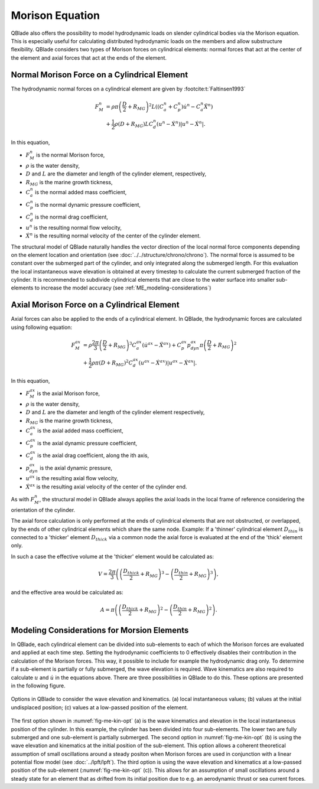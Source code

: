 Morison Equation
================
QBlade also offers the possibility to model hydrodynamic loads on slender cylindrical bodies via the Morison equation.
This is especially useful for calculating distributed hydrodynamic loads on the members and allow substructure flexibility.
QBlade considers two types of Morison forces on cylindrical elements: normal forces that act at the center of the element and axial forces that
act at the ends of the element.

Normal Morison Force on a Cylindrical Element
---------------------------------------------
The hydrodynamic normal forces on a cylindrical element are given by :footcite:t:`Faltinsen1993`

.. math::
    \begin{align}
    F_M^n &= \rho \pi \left(\frac{D}{2}+R_{MG}\right)^2 L \left((C_a^n+C_p^n) \dot{u}^n - C_a^n \ddot{X}^n\right)  \\
          &+ \frac{1}{2} \rho \left(D+R_{MG}\right) L C_d^n \left(u^n - \dot{X}^n\right)\left|u^n - \dot{X}^n\right|.
    \end{align}

In this equation,

- :math:`F_M^n` is the normal Morison force,
- :math:`\rho` is the water density,
- :math:`D` and :math:`L` are the diameter and length of the cylinder element, respectively,
- :math:`R_{MG}` is the marine growth tickness,
- :math:`C_a^n` is the normal added mass coefficient,
- :math:`C_p^n` is the normal dynamic pressure coefficient,
- :math:`C_d^n` is the normal drag coefficient,
- :math:`u^n` is the resulting normal flow velocity,
- :math:`\dot{X}^n` is the resulting normal velocity of the center of the cylinder element.

The structural model of QBlade naturally handles the vector direction of the local normal force components depending on the element location and orientation (see :doc:`../../structure/chrono/chrono`). 
The normal force is assumed to be constant over the submerged part of the cylinder, and only integrated along the submerged length. 
For this evaluation the local instantaneous wave elevation is obtained at every timestep to calculate the current submerged fraction of the cylinder. 
It is recommended to subdivide cylindrical elements that are close to the water surface into smaller sub-elements to increase the model accuracy (see :ref:`ME_modeling-considerations`)


Axial Morison Force on a Cylindrical Element
---------------------------------------------
Axial forces can also be applied to the ends of a cylindrical element. In QBlade, the hydrodynamic forces are calculated using following equation:

.. math::
    \begin{align}
    F_M^{ax} &= \rho \frac{2\pi}{3} \left(\frac{D}{2}+R_{MG}\right)^3 C_a^{ax} (\dot{u}^{ax} - \ddot{X}^{ax}) + C_p^{ax} p_{dyn}^{ax} \pi \left(\frac{D}{2}+R_{MG}\right)^2  \\
             &+ \frac{1}{2} \rho \pi \left(D+R_{MG}\right)^2 C_d^{ax} \left(u^{ax} - \dot{X}^{ax}\right)\left|u^{ax} - \dot{X}^{ax}\right| .
    \end{align}

In this equation,

- :math:`F_M^{ax}` is the axial Morison force,
- :math:`\rho` is the water density,
- :math:`D` and :math:`L` are the diameter and length of the cylinder element respectively,
- :math:`R_{MG}` is the marine growth tickness,
- :math:`C_a^{ax}` is the axial added mass coefficient,
- :math:`C_p^{ax}` is the axial dynamic pressure coefficient,
- :math:`C_d^{ax}` is the axial drag coefficient, along the ith axis,
- :math:`p_{dyn}^{ax}` is the axial dynamic pressure,
- :math:`u^{ax}` is the resulting axial flow velocity,
- :math:`\dot{X}^{ax}` is the resulting axial velocity of the center of the cylinder end.

As with :math:`F_M^n`, the structural model in QBlade always applies the axial loads in the local frame of reference considering the orientation of the cylinder. 

The axial force calculation is only performed at the ends of cylindrical elements that are not obstructed, or overlapped, by the ends of other cylindrical elements which share the same node.
Example: If a 'thinner' cylindrical element :math:`D_{thin}` is connected to a 'thicker' element :math:`D_{thick}` via a common node the axial force is evaluated at the end of the 'thick' element only. 

In such a case the effective volume at the 'thicker' element would be calculated as:

.. math::
    \begin{align}
    V = \frac{2\pi}{3}\left(\left(\frac{D_{thick}}{2}+R_{MG}\right)^3-\left(\frac{D_{thin}}{2}+R_{MG}\right)^3\right) ,
    \end{align}

and the effective area would be calculated as:

.. math::
    \begin{align}
    A = \pi\left(\left(\frac{D_{thick}}{2}+R_{MG}\right)^2-\left(\frac{D_{thin}}{2}+R_{MG}\right)^2\right) .
    \end{align}

.. _ME_modeling-considerations:

Modeling Considerations for Morsion Elements
--------------------------------------------
In QBlade, each cylindrical element can be divided into sub-elements to each of which the Morison forces are evaluated and applied at each time step. 
Setting the hydrodynamic coefficients to 0 effectively disables their contribution in the calculation of the Morison forces. This way, it possible to include for example the hydrodynamic drag only. 
To determine if a sub-element is partially or fully submerged, the wave elevation is required. 
Wave kinematics are also required to calculate :math:`u` and :math:`\dot{u}` in the equations above. There are three possibilities in QBlade to do this. 
These options are presented in the following figure.

.. _fig-me-kin-opt:
.. figure:: me_considerations.PNG
    :align: center
    :alt: Morison wave kinematic options

    Options in QBlade to consider the wave elevation and kinematics. (a) local instantaneous values; (b) values at the initial undisplaced position; (c) values at a low-passed position of the element.

The first option shown in :numref:`fig-me-kin-opt` (a) is the wave kinematics and elevation in the local instantaneous position of the cylinder. In this example, the cylinder has been divided into four
sub-elements. The lower two are fully submerged and one sub-element is partially submerged. The second option in :numref:`fig-me-kin-opt` (b) 
is using the wave elevation and kinematics at the initial position of the sub-element. This option allows a coherent theoretical assumption of small oscillations around a steady positon when Morison forces are used in conjunction with a linear potential
flow model (see :doc:`../lpft/lpft`). The third option is using the wave elevation and kinematics at a low-passed position of the sub-element (:numref:`fig-me-kin-opt` (c)). This allows for an assumption of 
small oscillations around a steady state for an element that as drifted from its initial position due to e.g. an aerodynamic thrust or sea current forces.

.. footbibliography::
